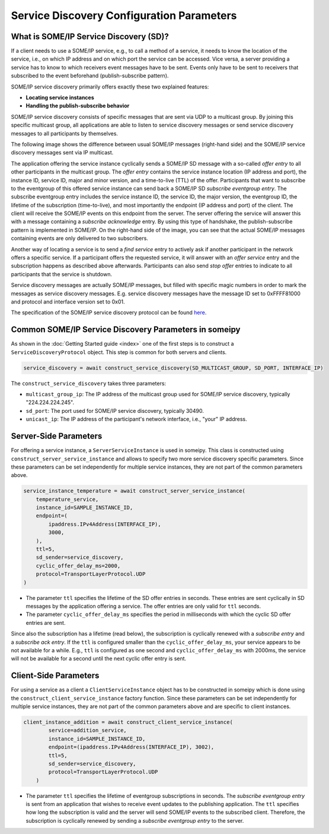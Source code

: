 Service Discovery Configuration Parameters
==========================================

What is SOME/IP Service Discovery (SD)?
---------------------------------------

If a client needs to use a SOME/IP service, e.g., to call a method of a service, it needs to know the location of the service, i.e., on which IP address and on which port the service can be accessed. Vice versa, a server providing a service has to know to which receivers event messages have to be sent. Events only have to be sent to receivers that subscribed to the event beforehand (publish-subscribe pattern).

SOME/IP service discovery primarily offers exactly these two explained features:

- **Locating service instances**
- **Handling the publish-subscribe behavior**

SOME/IP service discovery consists of specific messages that are sent via UDP to a multicast group. By joining this specific multicast group, all applications are able to listen to service discovery messages or send service discovery messages to all participants by themselves.

The following image shows the difference between usual SOME/IP messages (right-hand side) and the SOME/IP service discovery messages sent via IP multicast.

.. image:: images/service_discovery/multicast_service_discovery.png
   :align: center

The application offering the service instance cyclically sends a SOME/IP SD message with a so-called *offer entry* to all other participants in the multicast group. The *offer entry* contains the service instance location (IP address and port), the instance ID, service ID, major and minor version, and a time-to-live (TTL) of the offer. Participants that want to subscribe to the eventgroup of this offered service instance can send back a SOME/IP SD *subscribe eventgroup entry*. The subscribe eventgroup entry includes the service instance ID, the service ID, the major version, the eventgroup ID, the lifetime of the subscription (time-to-live), and most importantly the endpoint (IP address and port) of the client. The client will receive the SOME/IP events on this endpoint from the server. The server offering the service will answer this with a message containing a *subscribe acknowledge* entry. By using this type of handshake, the publish-subscribe pattern is implemented in SOME/IP. On the right-hand side of the image, you can see that the actual SOME/IP messages containing events are only delivered to two subscribers.

Another way of locating a service is to send a *find service* entry to actively ask if another participant in the network offers a specific service. If a participant offers the requested service, it will answer with an *offer service* entry and the subscription happens as described above afterwards. Participants can also send *stop offer* entries to indicate to all participants that the service is shutdown.

Service discovery messages are actually SOME/IP messages, but filled with specific magic numbers in order to mark the messages as service discovery messages. E.g. service discovery messages have the message ID set to 0xFFFF81000 and protocol and interface version set to 0x01.

The specification of the SOME/IP service discovery protocol can be found `here <https://www.autosar.org/fileadmin/standards/R22-11/FO/AUTOSAR_PRS_SOMEIPServiceDiscoveryProtocol.pdf>`_.

Common SOME/IP Service Discovery Parameters in someipy
------------------------------------------------------
As shown in the :doc:`Getting Started guide <index>` one of the first steps is to construct a ``ServiceDiscoveryProtocol`` object. This step is common for both servers and clients.

.. code-block:: python

   service_discovery = await construct_service_discovery(SD_MULTICAST_GROUP, SD_PORT, INTERFACE_IP)

The ``construct_service_discovery`` takes three parameters:

- ``multicast_group_ip``: The IP address of the multicast group used for SOME/IP service discovery, typically "224.224.224.245".
- ``sd_port``: The port used for SOME/IP service discovery, typically 30490.
- ``unicast_ip``: The IP address of the participant's network interface, i.e., "your" IP address.

Server-Side Parameters
----------------------

For offering a service instance, a ``ServerServiceInstance`` is used in someipy. This class is constructed using ``construct_server_service_instance`` and allows to specify two more service discovery specific parameters. Since these parameters can be set independently for multiple service instances, they are not part of the common parameters above.

.. code-block:: python

   service_instance_temperature = await construct_server_service_instance(
       temperature_service,
       instance_id=SAMPLE_INSTANCE_ID,
       endpoint=(
           ipaddress.IPv4Address(INTERFACE_IP),
           3000,
       ),
       ttl=5,
       sd_sender=service_discovery,
       cyclic_offer_delay_ms=2000,
       protocol=TransportLayerProtocol.UDP
   )

- The parameter ``ttl`` specifies the lifetime of the SD offer entries in seconds. These entries are sent cyclically in SD messages by the application offering a service. The offer entries are only valid for ``ttl`` seconds.
- The parameter ``cyclic_offer_delay_ms`` specifies the period in milliseconds with which the cyclic SD offer entries are sent.

Since also the subscription has a lifetime (read below), the subscription is cyclically renewed with a *subscribe entry* and a *subscribe ack entry*. If the ``ttl`` is configured smaller than the ``cyclic_offer_delay_ms``, your service appears to be not available for a while. E.g., ``ttl`` is configured as one second and ``cyclic_offer_delay_ms`` with 2000ms, the service will not be available for a second until the next cyclic offer entry is sent.

Client-Side Parameters
----------------------

For using a service as a client a ``ClientServiceInstance`` object has to be constructed in someipy which is done using the ``construct_client_service_instance`` factory function. Since these parameters can be set independently for multiple service instances, they are not part of the common parameters above and are specific to client instances.

.. code-block:: python

   client_instance_addition = await construct_client_service_instance(
           service=addition_service,
           instance_id=SAMPLE_INSTANCE_ID,
           endpoint=(ipaddress.IPv4Address(INTERFACE_IP), 3002),
           ttl=5,
           sd_sender=service_discovery,
           protocol=TransportLayerProtocol.UDP
       )

- The parameter ``ttl`` specifies the lifetime of eventgroup subscriptions in seconds. The *subscribe eventgroup entry* is sent from an application that wishes to receive event updates to the publishing application. The ``ttl`` specifies how long the subscription is valid and the server will send SOME/IP events to the subscribed client. Therefore, the subscription is cyclically renewed by sending a *subscribe eventgroup entry* to the server.
